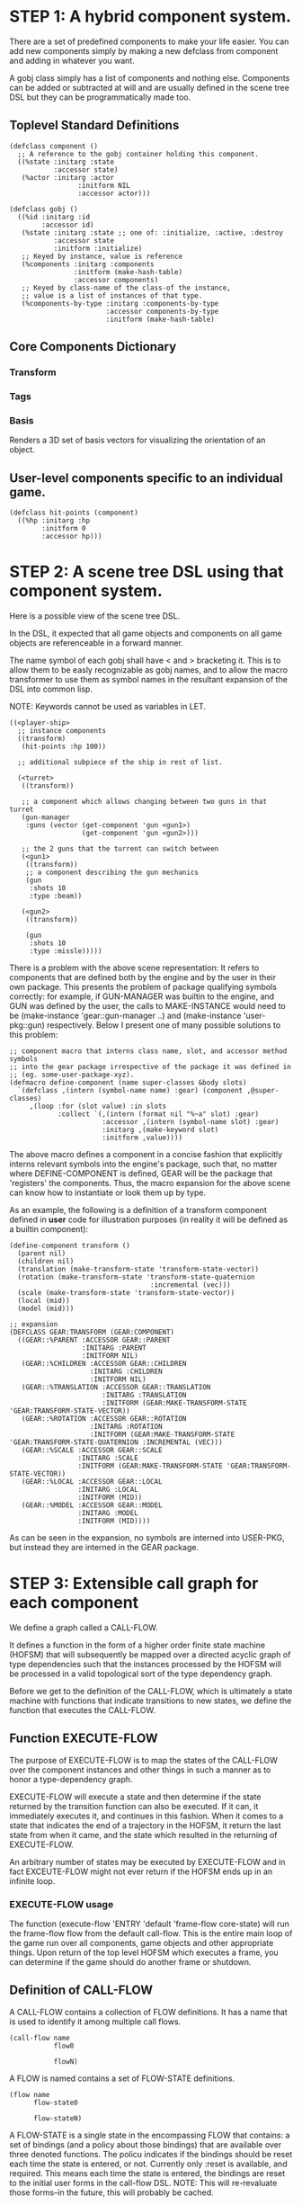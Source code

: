 * STEP 1: A hybrid component system.
There are a set of predefined components to make your life easier. You can add
new components simply by making a new defclass from component and adding in
whatever you want.

A gobj class simply has a list of components and nothing else. Components can be
added or subtracted at will and are usually defined in the scene tree DSL but
they can be programmatically made too.

** Toplevel Standard Definitions
#+BEGIN_SRC common-lisp
(defclass component ()
  ;; A reference to the gobj container holding this component.
  ((%state :initarg :state
           :accessor state)
   (%actor :initarg :actor
                 :initform NIL
                 :accessor actor)))

(defclass gobj ()
  ((%id :initarg :id
        :accessor id)
   (%state :initarg :state ;; one of: :initialize, :active, :destroy
           :accessor state
           :initform :initialize)
   ;; Keyed by instance, value is reference
   (%components :initarg :components
                :initform (make-hash-table)
                :accessor components)
   ;; Keyed by class-name of the class-of the instance,
   ;; value is a list of instances of that type.
   (%components-by-type :initarg :components-by-type
                        :accessor components-by-type
                        :initform (make-hash-table)
#+END_SRC

** Core Components Dictionary
*** Transform
*** Tags
*** Basis
Renders a 3D set of basis vectors for visualizing the orientation of an object.

** User-level components specific to an individual game.
#+BEGIN_SRC common-lisp
(defclass hit-points (component)
  ((%hp :initarg :hp
        :initform 0
        :accessor hp)))
#+END_SRC

* STEP 2: A scene tree DSL using that component system.
Here is a possible view of the scene tree DSL.

In the DSL, it expected that all game objects and components on all game objects
are referenceable in a forward manner.

The name symbol of each gobj shall have < and > bracketing it. This is to allow
them to be easly recognizable as gobj names, and to allow the macro transformer
to use them as symbol names in the resultant expansion of the DSL into common
lisp.

NOTE: Keywords cannot be used as variables in LET.

#+BEGIN_SRC common-lisp
((<player-ship>
  ;; instance components
  ((transform)
   (hit-points :hp 100))

  ;; additional subpiece of the ship in rest of list.

  (<turret>
   ((transform))

   ;; a component which allows changing between two guns in that turret
   (gun-manager
    :guns (vector (get-component 'gun <gun1>)
                  (get-component 'gun <gun2>)))

   ;; the 2 guns that the turrent can switch between
   (<gun1>
    ((transform))
    ;; a component describing the gun mechanics
    (gun
     :shots 10
     :type :beam))

   (<gun2>
    ((transform))

    (gun
     :shots 10
     :type :missle)))))
#+END_SRC

There is a problem with the above scene representation: It refers to components
that are defined both by the engine and by the user in their own package. This
presents the problem of package qualifying symbols correctly: for example, if
GUN-MANAGER was builtin to the engine, and GUN was defined by the user, the
calls to MAKE-INSTANCE would need to be (make-instance 'gear::gun-manager ..)
and (make-instance 'user-pkg::gun) respectively. Below I present one of many
possible solutions to this problem:

#+BEGIN_SRC common-lisp
;; component macro that interns class name, slot, and accessor method symbols
;; into the gear package irrespective of the package it was defined in
;; (eg. some-user-package-xyz).
(defmacro define-component (name super-classes &body slots)
  `(defclass ,(intern (symbol-name name) :gear) (component ,@super-classes)
     ,(loop :for (slot value) :in slots
            :collect `(,(intern (format nil "%~a" slot) :gear)
                       :accessor ,(intern (symbol-name slot) :gear)
                       :initarg ,(make-keyword slot)
                       :initform ,value))))
#+END_SRC

The above macro defines a component in a concise fashion that explicitly interns
relevant symbols into the engine's package, such that, no matter where
DEFINE-COMPONENT is defined, GEAR will be the package that 'registers' the
components. Thus, the macro expansion for the above scene can know how to
instantiate or look them up by type.

As an example, the following is a definition of a transform component defined in
*user* code for illustration purposes (in reality it will be defined as a builtin
component):

#+BEGIN_SRC common-lisp
(define-component transform ()
  (parent nil)
  (children nil)
  (translation (make-transform-state 'transform-state-vector))
  (rotation (make-transform-state 'transform-state-quaternion
                                   :incremental (vec)))
  (scale (make-transform-state 'transform-state-vector))
  (local (mid))
  (model (mid)))

;; expansion
(DEFCLASS GEAR:TRANSFORM (GEAR:COMPONENT)
  ((GEAR::%PARENT :ACCESSOR GEAR::PARENT
                  :INITARG :PARENT
                  :INITFORM NIL)
   (GEAR::%CHILDREN :ACCESSOR GEAR::CHILDREN
                    :INITARG :CHILDREN
                    :INITFORM NIL)
   (GEAR::%TRANSLATION :ACCESSOR GEAR::TRANSLATION
                       :INITARG :TRANSLATION
                       :INITFORM (GEAR:MAKE-TRANSFORM-STATE 'GEAR:TRANSFORM-STATE-VECTOR))
   (GEAR::%ROTATION :ACCESSOR GEAR::ROTATION
                    :INITARG :ROTATION
                    :INITFORM (GEAR:MAKE-TRANSFORM-STATE 'GEAR:TRANSFORM-STATE-QUATERNION :INCREMENTAL (VEC)))
   (GEAR::%SCALE :ACCESSOR GEAR::SCALE
                 :INITARG :SCALE
                 :INITFORM (GEAR:MAKE-TRANSFORM-STATE 'GEAR:TRANSFORM-STATE-VECTOR))
   (GEAR::%LOCAL :ACCESSOR GEAR::LOCAL
                 :INITARG :LOCAL
                 :INITFORM (MID))
   (GEAR::%MODEL :ACCESSOR GEAR::MODEL
                 :INITARG :MODEL
                 :INITFORM (MID))))
#+END_SRC

As can be seen in the expansion, no symbols are interned into USER-PKG, but
instead they are interned in the GEAR package.

* STEP 3: Extensible call graph for each component
We define a graph called a CALL-FLOW.

It defines a function in the form of a higher order finite state machine (HOFSM)
that will subsequently be mapped over a directed acyclic graph of type
dependencies such that the instances processed by the HOFSM will be processed in
a valid topological sort of the type dependency graph.

Before we get to the definition of the CALL-FLOW, which is ultimately a state
machine with functions that indicate transitions to new states, we define the
function that executes the CALL-FLOW.

** Function EXECUTE-FLOW
The purpose of EXECUTE-FLOW is to map the states of the CALL-FLOW over the
component instances and other things in such a manner as to honor a
type-dependency graph.

EXECUTE-FLOW will execute a state and then determine if the state returned by
the transition function can also be executed. If it can, it immediately executes
it, and continues in this fashion. When it comes to a state that indicates the
end of a trajectory in the HOFSM, it return the last state from when it came,
and the state which resulted in the returning of EXECUTE-FLOW.

An arbitrary number of states may be executed by EXECUTE-FLOW and in fact
EXCEUTE-FLOW might not ever return if the HOFSM ends up in an infinite loop.

*** EXECUTE-FLOW usage
The function (execute-flow 'ENTRY 'default 'frame-flow core-state) will run the
frame-flow flow from the default call-flow. This is the entire main loop of the
game run over all components, game objects and other appropriate things. Upon
return of the top level HOFSM which executes a frame, you can determine if the
game should do another frame or shutdown.

** Definition of CALL-FLOW
A CALL-FLOW contains a collection of FLOW definitions. It has a name that is
used to identify it among multiple call flows.

#+BEGIN_SRC common-lisp
(call-flow name
           flow0

           flowN)
#+END_SRC

A FLOW is named contains a set of FLOW-STATE definitions.
#+BEGIN_SRC common-lisp
(flow name
      flow-state0

      flow-stateN)
#+END_SRC

A FLOW-STATE is a single state in the encompassing FLOW that contains: a set of
bindings (and a policy about those bindings) that are available over three
denoted functions. The policu indicates if the bindings should be reset each
time the state is entered, or not. Currently only :reset is available, and
required. This means each time the state is entered, the bindings are reset to
the initial user forms in the call-flow DSL. NOTE: This will re-revaluate those
forms--in the future, this will probably be cached.

The first function selects the instances to be worked on. The return value can
be: a single instance of something, a list of instances, a single hash table of
something, a list of hash tables, or a list of instances and hash tables.

The second function is mapped over all applicable instances and its return value
is ignored.

The third function is a state transition function that is called just once after
the first function has been mapped over the instances, it tells the EXECUTE-FLOW
driver function what is the next state that must be executed.

The bindings are used to transfer information between all of the first function
applications to the once applied state transition function so the state
transition function can make the right choice about which next state to choose.

Here is an example of a FLOW-STATE. This will call the PHYSICS-UPDATE method on
all instance associated with this application of the FLOW-STATE (not specified
here).

#+BEGIN_SRC common-lisp
(flow-state ENTRY/PHYSICS-UPDATE :reset ()
            ;; Driver calls this once to get set of instances to run
            ;; the second function across.
            (lambda (core-state)
              (components-db core-state))

            ;; Driver calls this once on ALL instances selected by
            ;; the first function.
            (lambda (i &rest args)
              ;; Call User defined method.
              (apply #'physics-update i args))

            ;; Driver calls this once to get next state to go to from here.
            (lambda (core-state)
              EXIT/PHYSICS))
#+END_SRC

** COMMENT Full Example of CALL-FLOW to run one frame in a main game loop
#+BEGIN_SRC common-lisp
(call-flow
 default
 ;; Hrm. This is all single dispatch, is that good? Is there more opportunity
 ;; for CL's strengths in here?

 ;; NOTE: If the functions inside of the state machine internally recurse by
 ;; returning the correct states, the executor will recurse forever until
 ;; something about a state transition picks a different path.

 (flow actor-initialization-flow
       (flow-state ENTRY :reset () ;; bindings in a let for the two functions.
                   ;; Select what I want to work on.
                   (lambda (core-state)
                     (actors-initialize-db core-state))

                   ;; This function is run for every instance
                   (lambda (core-state inst)
                     ;; a core function, not exposed to users.
                     (realize-actor inst (context core-state)))

                   ;; After all instances have been processed, this function is
                   ;; run once by the executor in order to choose the next
                   ;; state. The let form contains anything we need to store
                   ;; while running the instance function which may determine
                   ;; the state we go to.
                   (lambda (core-state)
                     EXIT/FLOW-FINISHED))

       (flow-state EXIT/FLOW-FINISHED :reset ()
                   NIL NIL NIL))

 (flow component-logic-flow
       (flow-state ENTRY/PHYSICS-UPDATE :reset ()
                   (lambda (core-state)
                     ;; Fix to use the type-flow structures.
                     (components-db core-state))

                   (lambda (core-state inst)
                     ;; this is the USER method they want to run at physics
                     ;; speed.
                     (physics-update inst (context core-state)))

                   (lambda (core-state)
                     EXIT/PHYSICS))

       (flow-state EXIT/PHYSICS :reset ()
                   NIL NIL NIL)

       (flow-state ENTRY/COLLISIONS :reset ()
                   (lambda (core-state)
                     ;; Fix to use the type-flow structures.
                     (components-db core-state))

                   (lambda (core-state inst)
                     ;; I don't know how this is working yet.
                     (perform-collide inst (context core-state)))

                   (lambda (core-state)
                     EXIT/COLLISIONS))

       (flow-state EXIT/COLLISIONS :reset ()
                   NIL NIL NIL)

       ;; Once looped physics/collisions are dealt with, we can do the rest of
       ;; this flow properly.
       (flow-state ENTRY/AFTER-PHYSICS :reset ()
                   (lambda (core-state)
                     ;; Fix to use the type-flow structures.
                     (components-db core-state))

                   (lambda (core-state inst)
                     (update inst (context core-state)))

                   (lambda (core-state)
                     RENDER))

       (flow-state RENDER :reset ()
                   (lambda (core-state)
                     ;; Fix to use the type-flow structures.
                     (components-db core-state))

                   (lambda (core-state inst)
                     (render inst (context core-state)))
                   (lambda (core-state)
                     EXIT/FLOW-FINISHED))

       (flow-state EXIT/FLOW-FINISHED :reset ()
                   NIL NIL NIL))

 (flow actor-maintenance-flow
       (flow-state ENTRY :reset ()
                   (lambda (core-state)
                     (actors-db core-state))

                   (lambda (core-state inst)
                     (unless (eq (status inst) :alive)
                       ;; This should mark all components as dead and including
                       ;; the actor. NOT a user facing API.
                       (destroy-actor inst (context core-state))))

                   (lambda (core-state)
                     EXIT/FLOW-FINISHED))

       (flow-state EXIT/FLOW-FIISHED :reset ()
                   NIL NIL NIL))

 (flow component-maintenance-flow
       (flow-state ENTRY :reset ()
                   (lambda (core-state)
                     ;; Fix to use the type-flow structures.
                     (components-db core-state))

                   (lambda (core-state inst)
                     (unless (eq (status inst) :active)
                       (destroy-component inst (context core-state))))

                   (lambda (core-state)
                     EXIT/FLOW-FIISHED))

       (flow-state EXIT/FLOW-FINISHED :reset ()
                   NIL NIL NIL))

 (flow frame-flow
       ;; First spawn any actors (which may or may not be empty of components,
       ;; but were created LAST frame and put into a staging area.
       (flow-state ENTRY :reset ()
                   (lambda (core-state)
                     nil)

                   (lambda (core-state inst)
                     (execute-flow 'ENTRY
                                   (flow 'actor-initialization-flow
                                         core-state)
                                   (actor-init-db core-state)))

                   (lambda (core-state)
                     INIT-COMPONENTS))

       ;; Then initialize any components that need initializaing.
       (flow-state INIT-COMPONENTS :reset ()
                   (lambda (core-state)
                     nil)

                   (lambda (core-state inst)
                     (execute-flow 'ENTRY
                                   (flow 'component-initialization-flow
                                         core-state)
                                   (component-init-db core-state)))

                   (lambda (core-state)
                     UPDATE-COMPONENTS))

       ;; Then run the component logic for all the components
       (flow-state UPDATE-COMPONENTS :reset ()
                   (lambda (core-state)
                     nil)

                   (lambda (core-state inst)
                     ;; First, we run the physics and collision updates, maybe
                     ;; in a loop depending what is required.
                     (loop :with again = T
                           :while again
                           :do ;; First, run the User's physics functions over
                               ;; all ordered components.
                               (execute-flow
                                'ENTRY/PHYSICS-UPDATE
                                (flow 'component-logic-flow core-state)
                                ;; Fix to use type-flow
                                (component-db core-state))

                               ;; Then, update ALL transforms to current
                               ;; local/model

                               ;; TODO: maybe wrap in box:tick?

                               ;; TODO: pass the right stuff to get universe
                               ;; root.

                               (do-nodes #'transform-node)

                               ;; Then, run any collisions that may have
                               ;; happened over ordered components.

                               ;; TODO, exactly figure out how to call
                               ;; collisions with the right collidees and such.
                               (execute-flow
                                'ENTRY/COLLISIONS
                                (flow 'component-logic-flow core-state)
                                ;; Fix to use type-flow
                                (component-db core-state))

                               ;; Check to see if we're done doing physics.
                               (unless (physics-loop-required-p core-state)
                                 (setf again NIL)))

                     ;; Then, complete the logic for the components.
                     (execute-flow 'ENTRY/AFTER-PHYSICS
                                   (flow 'component-logic-flow core-state)
                                   (component-db core-state)))

                   (lambda (core-state)
                     ACTOR-MAINTENANCE))

       ;; if game objects are marked destroeyd, then kill all components too.
       (flow-state ACTOR-MAINTENANCE :reset ()
                   (lambda (core-state)
                     nil)

                   (lambda (core-state inst)
                     (execute-flow 'ENTRY
                                   (flow 'actor-maintenance-flow core-state)
                                   (actor-db core-state)))
                   (lambda (core-state)
                     COMPONENT-MAINTENANCE))

       ;; Then, any game objects that died, or other components previously
       ;; marked as being destroyed get destroeyd.
       (flow-state COMPONENT-MAINTENANCE :reset ()
                   (lambda (core-state)
                     nil)

                   (lambda (core-state inst)
                     (execute-flow 'ENTRY
                                   (flow 'component-maintenance-flow
                                         core-state)
                                   (component-db core-state)))
                   (lambda (core-state)
                     CONTINUE/EXIT))

       (flow-state CONTINUE/EXIT :reset ()
                   (lambda (core-state)
                     nil)

                   NIL ;; no flows to run!

                   (lambda (core-state)
                     (if (exitingp core-state)
                         EXIT/GAME-OVER
                         EXIT/DO-NEXT-FRAME)))

       (flow-state EXIT/DO-NEXT-FRAME :reset ()
                   NIL NIL NIL)

       (flow-state EXIT/GAME-OVER :reset ()
                   NIL NIL NIL)))
#+END_SRC

* STEP 4: An explicit component initialization description.
Apply all of the call-graph methods to all components ordered by type of
component.

** Definition of TYPE-FLOW
A type-flow holds a pile of dag graph definitions. A type-flow is named and
there is a standard type-flow provided by the system called "default". The
default type-flow is designed to load the "project" type flow found in the user
workspace. All type-flows must have a unique name.

The top-level definition is:

#+BEGIN_SRC common-lisp
(type-flow name
           dag0

           dagN)
#+END_SRC
** Definition of DAG in TYPE-FLOW
A DAG in a type-flow is named with a symbol.

It contains zero to N forms, called a dependency form:

([symbol+ [->]?]*)

Each dependency form represents a portion of the type dependency DAG under that
dag definition.

Here is an example of the DAG form. The order of the dependency forms themselves
is not meaningful as all of them together describe the DAG. The DAG may or may
not be disjoint. A DAG by definition has no cycles.

#+BEGIN_SRC common-lisp
(dag name
     ;; first dependency form
     (A -> B C D -> E F -> G)
     ;; second dependency form
     (C -> Z)
     ;; third dependency form
     (X -> C)
     ;; and more dependency forms if you want.
     )
#+END_SRC

*** Dependency Form Semantics
**** Meaning of ->
-> means "depends on". This example:

(A -> B C D -> E)

A's state depends on B C D's state, and B C D's state depends on E's state.

After computing the final dag, a topological sort is performed which linearizes
the state updates for all instances of the types in question.

So E's state is updated first, then B C D is updated in any order, then A's
state.

**** Symbol position semantics
Each symbol (but not ->) position in a dependency form, (example above: A B C D
E) can contain the form:

***** SYMBOL
This is a concrete component class type name, like =transform=.

LIMITATION: At this time, midlevel inheritcance component types cannot be
specified.

***** (SPLICE SYMBOL)
This means to splice the dag name, found in the same type-flow, into the dag
right at the form location. It will perform a cross product of edges into and
out of the splice as expected.

***** (SPLICE TYPE-FLOW-NAME SYMBOL PATH)
Splice a dag name, found in the type-flow located in the file at the path into
the current dag at the current location.

***** (SYNC SYMBOL)
This defines a fake node in the DAG definition that is used as a sync node in
the DAG. A sync node is just a node the flow can go through without having to be
a real type. This sync node is unique per dag and per splice of it. The name of
a sync node cannot by any type in the DAG, even gotten through splicing.

*** Nesting of TYPE-FLOW forms
At this time type-flow forms may not nest.

*** Nesting of DAG forms
At this time dag definition forms may not nest.

** Example TYPE-FLOW

#+BEGIN_SRC common-lisp
(type-flow default
           ;; It will be filled at runtime with the names of types not specified
           ;; here. They will have flow-states applied in random order.
           (dag unknown-types
                ())

           ;; dag core-types is required this contains all core component type
           ;; names
           (dag core-types
                ( transform ))

           ;; dag user-flow is required. In here goes the huge list of types the
           ;; user creates for components.
           (dag ordered-types
                ((splice project user-flow "some/file/in/examples")))

           ;; dag all-types is required

           ;; This is the toplevel dag that encodes all type dependency
           ;; information for the order of application of flow-states.
           (dag all-ordered-types
                (
                 ;; enforce that all unknown typed components get executed
                 ;; first. Why? Beats me, arbitrary decision.
                 (splice unknown-types) ->
                 ;; But ordered types should happen before core-types
                 (splice ordered-types) ->
                 ;; because this holds the results of all changes the users
                 ;; codes do.
                 (splice core-types))))
#+END_SRC
* core-state instance
The core-state is an instance holding bookeeping information to enable the
execution of the methods on the components and other places. "Game" state
related to any particular game is NOT kept here.

It is not intended that all states of actors or components have specific tables
to which those objects move among.

This is somewhat soft, noted in some places.
** Context
*** SLOT context is an INSTANCE of class context
The core-state holds a CONTEXT object that is passed to all protocol functions
for components via exceute-flow. It holds at LEAST time related attributes, like
time since start of game, current time, delta-time since last frame, etc.
** ALL actors intending to be inserted into the scene-tree
*** SLOT actor-inititialize-db is a HASH TABLE
This hash table is keyed by a actor reference and its value is the game object
itself. The value is the conceptual storage location for a actor in the
initialize state.
*** SLOT actor-initialize-thunks-db is a HASH TABLE
This hash table is keyed by a reference to the actor instance. The value is the
list of thunks needed to initialize all the components in the actor. The value
is removed after the thunks are executed. The thunks are only executed once.
*** SLOT actor-active-db is a HASH TABLE
This hash table is keyed by a actor reference and its value is the game object
itself. The value is the conceptual storage location for a actor and the
component is in the active state.
** ALL components added to any actor
*** SLOT component-initialize-view is a HASH TABLE
This hash table is keyed by a reference to a component instance. The value is a
reference to the component instance that is conceptually stored in the actor
itself. Components which are in the initializing state are referenced in this
hash table.
*** SLOT component-active-view is a HASH TABLE
This hash table is keyed by a reference to a component instance. The value is a
reference to the component instance that is conceptually stored in the actor
itself. Components which are in the active state are referenced in this hash
table.
** Scene tree
*** SLOT scene-table is a HASH-TABLE
This slot holds a hash table keyed by symbols, often keywords, whose values are
thunks that represent an injection of a set of actors from a scene-definition
dsl into the core-state. When preparing scenes, all prepared scenes end up in
this same hash table.
*** SLOT scene-tree is a reference to the scene-tree root actor
The object being referenced is conceptually stored in the slot actor-active-db.
** Call Flow
*** SLOT call-flow-table is a HASH TABLE
This hash table is keyed by the name of call-flow. The value is the conceptual
storage location for an object describing the call-flow. It is that object which
contains information about the flows contained in that specific call-flow.
**** TODO Define call-flow object internals (and flow-state internals)
** Type Dependency Flow
*** SLOT type-flows is a HASH TABLE
This hashtable is keyed by type-flow names. The values are the conceptual
storage location for type-flow instances that contain the description of all
named flows associated with that instance.
**** TODO Define type-flow object internals (and flow object internals)
*** SLOT unknown-type is a SYMBOL
This gensymed symbol represents the "unknown" type where all component instance
types that are not directly specified in the type-flow get stored.
*** SLOT component-type-view is a HASH TABLE
The key for this hash table is a concrete component type (or the unknown
sentinel) and the value is a second hash table. This second hash table's key is
a reference to a component. The second hash table's value is a reference to the
same component which is conceptually stored in the actor.
*** SLOT sorted-type-dependencies is a LIST
This list contains, as a topological sort of the type-dependency graph, from
left to right, symbol names of concrete types (or the unknown sentinel) in a
topological sort of depndencies. The first entry is the earliest type that must
be processed before moving on to types that depend on it.
** Core State API
*** Function MAKE-CORE-STATE
Return a corestate instance. Take initargs, but usually none need to be defined.

*** Function ADD-SCENE-TREE-ROOT
#+BEGIN_SRC common-lisp
(ADD-SCENE-TREE-ROOT core-state actor)
#+END_SRC

This function sets the scene-tree slot in core-state to the supplied actor.

*** Function ADD-INITIALIZING-ACTOR
#+BEGIN_SRC common-lisp
(ADD-INITIALIZING-ACTOR core-state actor initializer-thunk-list)
#+END_SRC

This function takes a core-state, the actor (filled with components), and the
initializer-thunk-list which contains a list of thunks taking no arguments. Each
thunk will be run once at the appropriate time, to ensure the components in the
object are initialized before they enter the scene tree.
** Core State Internals Future Considerations
Accessing a vector is far faster than a hash table, by definition. But accessing
a hash table by object reference is pretty useful.

In experiments with SBCL 1.4.0, it is ~58 times faster to access an array
element than a hash table value with an integer key.

HOWEVER, iterating a hash table with maphash was only about 4 times slower.

So, for now, I'll continue to use hashes, since the vast majority of frames
we're simply maphashing over them.

If even that becomes too slow, then I suspect we can store them in an array of
arrays where the first index of each stored array is an end index. When we add
something into the array, we increment aref 0, and when we remove we REPLACE the
hole closed again and decrement index 0. In this model, the reference to the
object itself contains a slot which holds the index and reference to the array
it is contained in for easy lookup and removal.

Then, the only hashes are those keyed by class-names which we need to implement
the type dependency graph.

